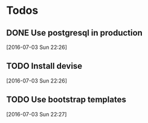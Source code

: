 * Todos

** DONE Use postgresql in production
   CLOSED: [2016-07-03 Sun 22:28]
 [2016-07-03 Sun 22:26]

** TODO Install devise
 [2016-07-03 Sun 22:26]

** TODO Use bootstrap templates
 [2016-07-03 Sun 22:27]

